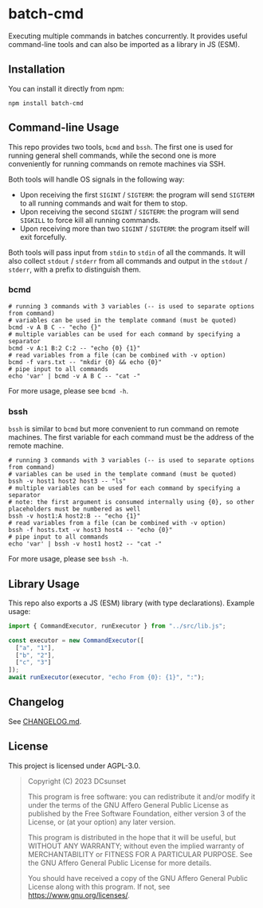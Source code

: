 * batch-cmd

# use $.svg to make it render as image
[[https://npmjs.org/package/batch-cmd][https://badgen.net/npm/v/batch-cmd#.svg]]
[[https://npmjs.org/package/batch-cmd][https://badgen.net/npm/types/batch-cmd#.svg]]

Executing multiple commands in batches concurrently.
It provides useful command-line tools and can also be imported as a library in JS (ESM).

** Installation

You can install it directly from npm:

#+begin_src shell
  npm install batch-cmd
#+end_src

# TODO: uncomment this when NUR repo is added
# This repo can also be installed by NUR if you are using Nix:

# #+begin_src nix
# environment.systemPackages = with pkgs; [
#   nur.repos.dcsunset.batch-cmd
# ];
# #+end_src

** Command-line Usage

This repo provides two tools, ~bcmd~ and ~bssh~.
The first one is used for running general shell commands,
while the second one is more conveniently for running commands on remote machines via SSH.

Both tools will handle OS signals in the following way:

- Upon receiving the first ~SIGINT~ / ~SIGTERM~: the program will send ~SIGTERM~ to all running commands and wait for them to stop.
- Upon receiving the second  ~SIGINT~ / ~SIGTERM~: the program will send ~SIGKILL~ to force kill all running commands.
- Upon receiving more than two ~SIGINT~ / ~SIGTERM~: the program itself will exit forcefully.

Both tools will pass input from ~stdin~ to ~stdin~ of all the commands.
It will also collect ~stdout~ / ~stderr~ from all commands and output in the ~stdout~ / ~stderr~,
with a prefix to distinguish them.

*** bcmd

#+begin_src shell
  # running 3 commands with 3 variables (-- is used to separate options from command)
  # variables can be used in the template command (must be quoted)
  bcmd -v A B C -- "echo {}"
  # multiple variables can be used for each command by specifying a separator
  bcmd -v A:1 B:2 C:2 -- "echo {0} {1}"
  # read variables from a file (can be combined with -v option)
  bcmd -f vars.txt -- "mkdir {0} && echo {0}"
  # pipe input to all commands
  echo 'var' | bcmd -v A B C -- "cat -"
#+end_src

For more usage, please see ~bcmd -h~.

*** bssh

~bssh~ is similar to ~bcmd~ but more convenient to run command on remote machines.
The first variable for each command must be the address of the remote machine.

#+begin_src shell
  # running 3 commands with 3 variables (-- is used to separate options from command)
  # variables can be used in the template command (must be quoted)
  bssh -v host1 host2 host3 -- "ls"
  # multiple variables can be used for each command by specifying a separator
  # note: the first argument is consumed internally using {0}, so other placeholders must be numbered as well
  bssh -v host1:A host2:B -- "echo {1}"
  # read variables from a file (can be combined with -v option)
  bssh -f hosts.txt -v host3 host4 -- "echo {0}"
  # pipe input to all commands
  echo 'var' | bssh -v host1 host2 -- "cat -"
#+end_src

For more usage, please see ~bssh -h~.

** Library Usage

This repo also exports a JS (ESM) library (with type declarations).
Example usage:

#+begin_src js
  import { CommandExecutor, runExecutor } from "../src/lib.js";

  const executor = new CommandExecutor([
    ["a", "1"],
    ["b", "2"],
    ["c", "3"]
  ]);
  await runExecutor(executor, "echo From {0}: {1}", ":");
#+end_src

** Changelog

See [[https://github.com/DCsunset/batch-cmd/blob/main/CHANGELOG.md][CHANGELOG.md]].

** License

This project is licensed under AGPL-3.0.

#+begin_quote
Copyright (C) 2023  DCsunset

This program is free software: you can redistribute it and/or modify
it under the terms of the GNU Affero General Public License as published by
the Free Software Foundation, either version 3 of the License, or
(at your option) any later version.

This program is distributed in the hope that it will be useful,
but WITHOUT ANY WARRANTY; without even the implied warranty of
MERCHANTABILITY or FITNESS FOR A PARTICULAR PURPOSE.  See the
GNU Affero General Public License for more details.

You should have received a copy of the GNU Affero General Public License
along with this program.  If not, see <https://www.gnu.org/licenses/>.
#+end_quote

